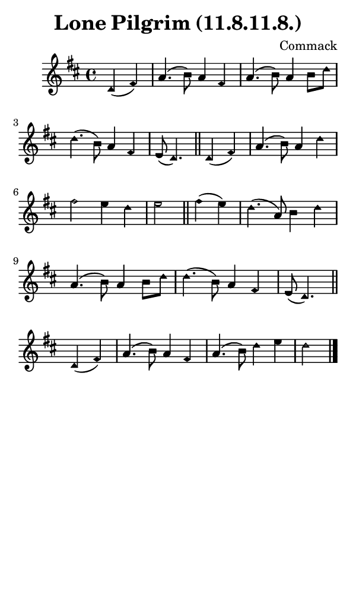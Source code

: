 \version "2.18.2"

#(set-global-staff-size 14)

\header {
  title=\markup {
    Lone Pilgrim (11.8.11.8.)
  }
  composer = \markup {
    Commack
  }
  tagline = ##f
}

sopranoMusic = {
  \aikenHeads
  \clef treble
  \key d \major
  \autoBeamOff
  \time 4/4
  \relative c' {
    \set Score.tempoHideNote = ##t \tempo 4 = 120
    
    \partial 2
    d4( fis) a4.( b8) a4 fis a4.( b8) a4 b8[ d] d4.( b8) a4 fis e8( d4.) \bar "||"
    d4( fis) a4.( b8) a4 d fis2 e4 d e2 \bar "||"
    fis4( e) d4.( a8) b4 d a4.( b8) a4 b8[ d] d4.( b8) a4 fis e8( d4.) \bar "||"
    d4( fis) a4.( b8) a4 fis a4.( b8) d4 e d2 \bar "|."
  }
}

#(set! paper-alist (cons '("phone" . (cons (* 3 in) (* 5 in))) paper-alist))

\paper {
  #(set-paper-size "phone")
}

\score {
  <<
    \new Staff {
      \new Voice {
	\sopranoMusic
      }
    }
  >>
}